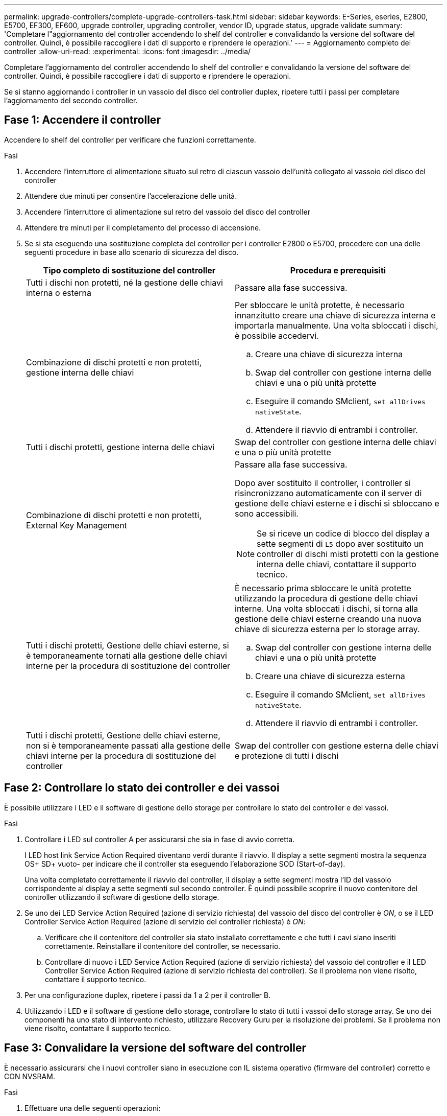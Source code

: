 ---
permalink: upgrade-controllers/complete-upgrade-controllers-task.html 
sidebar: sidebar 
keywords: E-Series, eseries, E2800, E5700, EF300, EF600, upgrade controller, upgrading controller, vendor ID, upgrade status, upgrade validate 
summary: 'Completare l"aggiornamento del controller accendendo lo shelf del controller e convalidando la versione del software del controller. Quindi, è possibile raccogliere i dati di supporto e riprendere le operazioni.' 
---
= Aggiornamento completo del controller
:allow-uri-read: 
:experimental: 
:icons: font
:imagesdir: ../media/


[role="lead"]
Completare l'aggiornamento del controller accendendo lo shelf del controller e convalidando la versione del software del controller. Quindi, è possibile raccogliere i dati di supporto e riprendere le operazioni.

Se si stanno aggiornando i controller in un vassoio del disco del controller duplex, ripetere tutti i passi per completare l'aggiornamento del secondo controller.



== Fase 1: Accendere il controller

Accendere lo shelf del controller per verificare che funzioni correttamente.

.Fasi
. Accendere l'interruttore di alimentazione situato sul retro di ciascun vassoio dell'unità collegato al vassoio del disco del controller
. Attendere due minuti per consentire l'accelerazione delle unità.
. Accendere l'interruttore di alimentazione sul retro del vassoio del disco del controller
. Attendere tre minuti per il completamento del processo di accensione.
. Se si sta eseguendo una sostituzione completa del controller per i controller E2800 o E5700, procedere con una delle seguenti procedure in base allo scenario di sicurezza del disco.
+
|===
| Tipo completo di sostituzione del controller | Procedura e prerequisiti 


 a| 
Tutti i dischi non protetti, né la gestione delle chiavi interna o esterna
 a| 
Passare alla fase successiva.



 a| 
Combinazione di dischi protetti e non protetti, gestione interna delle chiavi
 a| 
Per sbloccare le unità protette, è necessario innanzitutto creare una chiave di sicurezza interna e importarla manualmente. Una volta sbloccati i dischi, è possibile accedervi.

.. Creare una chiave di sicurezza interna
.. Swap del controller con gestione interna delle chiavi e una o più unità protette
.. Eseguire il comando SMclient, `set allDrives nativeState`.
.. Attendere il riavvio di entrambi i controller.




 a| 
Tutti i dischi protetti, gestione interna delle chiavi
 a| 
Swap del controller con gestione interna delle chiavi e una o più unità protette



 a| 
Combinazione di dischi protetti e non protetti, External Key Management
 a| 
Passare alla fase successiva.

Dopo aver sostituito il controller, i controller si risincronizzano automaticamente con il server di gestione delle chiavi esterne e i dischi si sbloccano e sono accessibili.


NOTE: Se si riceve un codice di blocco del display a sette segmenti di `L5` dopo aver sostituito un controller di dischi misti protetti con la gestione interna delle chiavi, contattare il supporto tecnico.



 a| 
Tutti i dischi protetti, Gestione delle chiavi esterne, si è temporaneamente tornati alla gestione delle chiavi interne per la procedura di sostituzione del controller
 a| 
È necessario prima sbloccare le unità protette utilizzando la procedura di gestione delle chiavi interne. Una volta sbloccati i dischi, si torna alla gestione delle chiavi esterne creando una nuova chiave di sicurezza esterna per lo storage array.

.. Swap del controller con gestione interna delle chiavi e una o più unità protette
.. Creare una chiave di sicurezza esterna
.. Eseguire il comando SMclient, `set allDrives nativeState`.
.. Attendere il riavvio di entrambi i controller.




 a| 
Tutti i dischi protetti, Gestione delle chiavi esterne, non si è temporaneamente passati alla gestione delle chiavi interne per la procedura di sostituzione del controller
 a| 
Swap del controller con gestione esterna delle chiavi e protezione di tutti i dischi

|===




== Fase 2: Controllare lo stato dei controller e dei vassoi

È possibile utilizzare i LED e il software di gestione dello storage per controllare lo stato dei controller e dei vassoi.

.Fasi
. Controllare i LED sul controller A per assicurarsi che sia in fase di avvio corretta.
+
I LED host link Service Action Required diventano verdi durante il riavvio. Il display a sette segmenti mostra la sequenza OS+ SD+ vuoto- per indicare che il controller sta eseguendo l'elaborazione SOD (Start-of-day).

+
Una volta completato correttamente il riavvio del controller, il display a sette segmenti mostra l'ID del vassoio corrispondente al display a sette segmenti sul secondo controller. È quindi possibile scoprire il nuovo contenitore del controller utilizzando il software di gestione dello storage.

. Se uno dei LED Service Action Required (azione di servizio richiesta) del vassoio del disco del controller è _ON_, o se il LED Controller Service Action Required (azione di servizio del controller richiesta) è _ON_:
+
.. Verificare che il contenitore del controller sia stato installato correttamente e che tutti i cavi siano inseriti correttamente. Reinstallare il contenitore del controller, se necessario.
.. Controllare di nuovo i LED Service Action Required (azione di servizio richiesta) del vassoio del controller e il LED Controller Service Action Required (azione di servizio richiesta del controller). Se il problema non viene risolto, contattare il supporto tecnico.


. Per una configurazione duplex, ripetere i passi da 1 a 2 per il controller B.
. Utilizzando i LED e il software di gestione dello storage, controllare lo stato di tutti i vassoi dello storage array. Se uno dei componenti ha uno stato di intervento richiesto, utilizzare Recovery Guru per la risoluzione dei problemi. Se il problema non viene risolto, contattare il supporto tecnico.




== Fase 3: Convalidare la versione del software del controller

È necessario assicurarsi che i nuovi controller siano in esecuzione con IL sistema operativo (firmware del controller) corretto e CON NVSRAM.

.Fasi
. Effettuare una delle seguenti operazioni:
+
** Se si esegue l'aggiornamento a controller che non supportano SANtricity 11.30 e il firmware del controller 8.30, assicurarsi che la versione in esecuzione sui nuovi controller corrisponda alla versione eseguita per ultima sui controller originali. Normalmente, questa sarà la versione più recente supportata dai vecchi controller. Se necessario, installare la versione appropriata sui nuovi controller.
** Se si esegue l'aggiornamento ai controller che eseguono SANtricity 11.30 e il firmware del controller 8.30, scaricare e installare L'ULTIMA VERSIONE DI NVSRAM dopo l'accensione dei nuovi controller.


. Se l'aggiornamento del controller comporta una modifica del protocollo (ad esempio, da Fibre Channel a iSCSI) e si dispone già di host definiti per lo storage array, associare le nuove porte host agli host:
+
.. Da System Manager, selezionare menu:Storage[Hosts] (Storage[host]).
.. Selezionare l'host a cui associare le porte, quindi fare clic su *View/Edit Settings* (Visualizza/Modifica impostazioni).
+
Viene visualizzata una finestra di dialogo che mostra le impostazioni correnti dell'host.

.. Fare clic sulla scheda *host Ports* (Porte host).
+
La finestra di dialogo mostra gli identificatori di porta host correnti.

.. Per aggiornare le informazioni relative all'identificatore della porta host associate a ciascun host, sostituire gli ID della porta host dei vecchi adattatori host con i nuovi ID della porta host per il nuovo adattatore host.
.. Ripetere il passaggio d per ciascun host.
.. Fare clic su *Save* (Salva).


+
Per informazioni sull'hardware compatibile, fare riferimento a. https://mysupport.netapp.com/NOW/products/interoperability["Matrice di interoperabilità NetApp"^] e a. http://hwu.netapp.com/home.aspx["NetApp Hardware Universe"^].

. Se la cache write-back è stata disattivata per tutti i volumi thin durante la preparazione per lo scambio di risorse, riattivare la cache write-back.
+
.. Da System Manager, selezionare menu:Storage[Volumes] (Storage[volumi]).
.. Selezionare un volume qualsiasi, quindi menu:More[Change cache settings] (Altro[Modifica impostazioni cache]).
+
Viene visualizzata la finestra di dialogo Change cache Setting (Modifica impostazioni cache). In questa finestra di dialogo vengono visualizzati tutti i volumi dell'array di storage.

.. Selezionare la scheda *Basic* e modificare le impostazioni per il caching in lettura e il caching in scrittura.
.. Fare clic su *Save* (Salva).


. Se SAML è stato disattivato durante la preparazione per lo swapping, riattivare SAML.
+
.. Da System Manager, selezionare menu:Impostazioni[Gestione accessi].
.. Selezionare la scheda *SAML*, quindi seguire le istruzioni sulla pagina.


. Raccogliere i dati di supporto relativi allo storage array utilizzando la GUI o la CLI:
+
** Utilizzare System Manager o Array Management Window di Storage Manager per raccogliere e salvare un bundle di supporto per lo storage array.
+
*** Da System Manager, selezionare menu:Support[Support Center > scheda Diagnostics]. Quindi selezionare *Collect Support Data* e fare clic su *Collect*.
*** Dalla barra degli strumenti della finestra Array Management (Gestione array), selezionare menu:Monitor[Health > Collect Support Data Manually] (Monitor[Salute > Collect Support Data Manually]). Quindi, immettere un nome e specificare una posizione nel sistema in cui si desidera memorizzare il bundle di supporto.
+
Il file viene salvato nella cartella Download del browser con il nome `support-data.7z`.

+
Se lo shelf contiene cassetti, i dati di diagnostica per lo shelf vengono archiviati in un file separato con zip denominato `tray-component-state-capture.7z`



** Utilizzare l'interfaccia CLI per eseguire `save storageArray supportData` per raccogliere dati di supporto completi sull'array di storage.
+

NOTE: La raccolta dei dati di supporto può influire temporaneamente sulle performance dello storage array.



. Avvisare il supporto tecnico NetApp delle modifiche apportate alla configurazione dello storage array.
+
.. Ottenere il numero di serie del vassoio del disco del controller registrato xref:prepare-upgrade-controllers-task.adoc[Preparazione per l'aggiornamento dei controller].
.. Accedere al sito di supporto NetApp all'indirizzo http://mysupport.netapp.com/eservice/assistant["mysupport.netapp.com/eservice/assistant"^].
.. Selezionare *Product Registration* (registrazione prodotto) dall'elenco a discesa sotto *Category 1* (Categoria 1).
.. Inserire il seguente testo nella casella di testo **commenti**, sostituendo il numero di serie del vassoio del controller con il numero di serie:
+
`Please create alert against Serial Number: serial number. The alert name should be “E-Series Upgrade”. The alert text should read as follows:`

+
`“Attention: The controllers in this system have been upgraded from the original configuration. Verify the controller configuration before ordering replacement controllers and notify dispatch that the system has been upgraded.”`

.. Fare clic sul pulsante *Invia* nella parte inferiore del modulo.




.Quali sono le prossime novità?
Se l'aggiornamento del controller comporta la modifica dell'ID vendor da LSI a NETAPP, visitare il sito Web link:remount-volumes-lsi-task.html["Rimontare i volumi dopo aver cambiato il vendor da LSI a NETAPP"]; in caso contrario, l'aggiornamento del controller è completo ed è possibile riprendere le normali operazioni.
